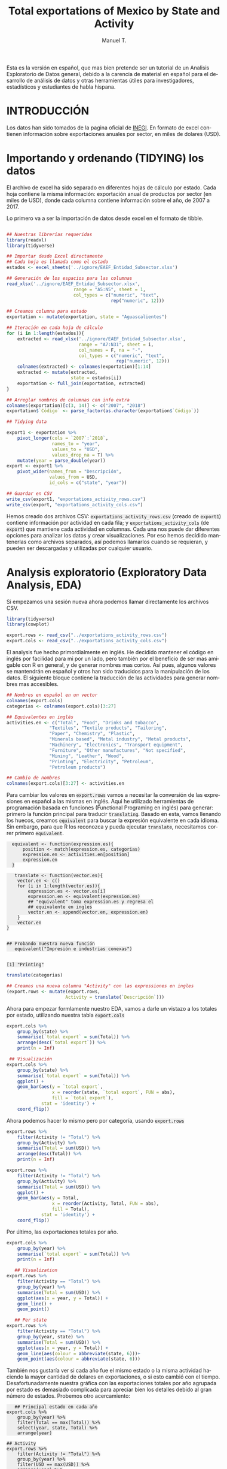 #+OPTIONS: num:nil toc:nil H:3 \n:nil @:t ::t |:t ^:{} -:t f:t *:t skip:t d:(HIDE) tags:not-in-toc
#+HTML_HEAD: <style>pre.src{background:#eee;}</style>
#+HTML_HEAD: <style type="text/css">body{max-width:60%;}</style> 
#+HTML_HEAD: <style>code{background:#eee;}</style>
#+TITLE: Total exportations of Mexico by State and Activity
#+AUTHOR: Manuel T.
#+BABEL: header-args :results output :exports both 
#+STYLE:      <style type="text/css">#outline-container-introduction{ clear:both; }</style>
#+LANGUAGE:   en

Esta es la versión en español, que mas bien pretende ser un tutorial
de un Analisis Exploratorio de Datos general, debido a la carencia
de material en español para el desarrollo de análisis de datos y
otras herramientas útiles para investigadores, estadísticos y 
estudiantes de habla hispana. 

* INTRODUCCIÓN



Los datos han sido tomados de la pagina oficial de [[https://www.inegi.org.mx/datos/][INEGI]]. En formato
de excel contienen información sobre exportaciones anuales por sector,
en miles de dolares (USD).

[[../README_files/excel_file.png]]

* Importando y ordenando (TIDYING) los datos

El archivo de excel ha sido separado en diferentes hojas de cálculo
por estado. Cada hoja contiene la misma información: exportación
anual de productos por sector (en miles de USD), donde cada columna
contiene información sobre el año, de 2007 a 2017.

Lo primero va a ser la importación de datos desde excel en el formato
de tibble. 

#+BEGIN_SRC R :session :results silent

  ## Nuestras librerías requeridas 
  library(readxl)
  library(tidyverse)

  ## Importar desde Excel directamente
  ## Cada hoja es llamada como el estado
  estados <- excel_sheets('../ignore/EAEF_Entidad_Subsector.xlsx')
  
  ## Generación de los espacios para las columnas 
  read_xlsx('../ignore/EAEF_Entidad_Subsector.xlsx',
                           range = "A5:N5", sheet = 1,
                           col_types = c("numeric", "text",
                                         rep("numeric", 12)))
  
  ## Creamos columna para estado 
  exportation <- mutate(exportation, state = "Aguascalientes")

  ## Iteración en cada hoja de cálculo 
  for (i in 1:length(estados)){
      extracted <- read_xlsx('../ignore/EAEF_Entidad_Subsector.xlsx',
                             range = "A7:N31", sheet = i,
                             col_names = F, na = "-",
                             col_types = c("numeric", "text",
                                           rep("numeric", 12)))
      colnames(extracted) <- colnames(exportation)[1:14]
      extracted <- mutate(extracted,
                          state = estados[i])
      exportation <- full_join(exportation, extracted)
  }

  ## Arreglar nombres de columnas con info extra 
  colnames(exportation)[c(3, 14)] <- c("2007", "2018")
  exportation$`Código` <- parse_factor(as.character(exportation$`Código`))

  ## Tidying data

  export1 <- exportation %>%
      pivot_longer(cols = `2007`:`2018`,
                   names_to = "year",
                   values_to = "USD",
                   values_drop_na = T) %>%
      mutate(year = parse_double(year))
  export <- export1 %>%
      pivot_wider(names_from = "Descripción",
                  values_from = USD,
                  id_cols = c("state", "year"))

  ## Guardar en CSV 
  write_csv(export1, "exportations_activity_rows.csv")
  write_csv(export, "exportations_activity_cols.csv")

#+END_SRC

Hemos creado dos archivos CSV: =exportations_activity_rows.csv= 
(creado de =export1=) contiene información por actividad en cada
fila; y =exportations_activity_cols= (de =export=) que mantiene
cada actividad en columnas. Cada una nos puede dar diferentes
opciones para analizar los datos y crear visualizaciones. Por eso
hemos decidido mantenerlas como archivos separados, así podemos
llamarlos cuando se requieran, y pueden ser descargadas y utilizadas
por cualquier usuario.

* Analysis exploratorio (Exploratory Data Analysis, EDA)

Si empezamos una sesión nueva ahora podemos llamar directamente
los archivos CSV.

#+BEGIN_SRC R :session :results silent
  library(tidyverse)
  library(cowplot)

  export.rows <- read_csv("../exportations_activity_rows.csv")
  export.cols <- read_csv("../exportations_activity_cols.csv")
#+END_SRC

El analysis fue hecho primordialmente en inglés. He decidido mantener
el código en inglés por facilidad para mi por un lado, pero también
por el beneficio de ser mas amigable con R en general, y de generar
nombres mas cortos. Así pues, algunos valores se mantendrán en español
y otros han sido traducidos para la manipulación de los datos. El 
siguiente bloque contiene la traducción de las actividades para
generar nombres mas accesibles.

#+BEGIN_SRC R :session :results silent
   ## Nombres en español en un vector
   colnames(export.cols)
   categorias <- colnames(export.cols)[3:27]

   ## Equivalentes en inglés 
   activities.en <- c("Total", "Food", "Drinks and tobacco",
                   "Textiles", "Textile products", "Tailoring",
                   "Paper", "Chemistry", "Plastic",
                   "Minerals based", "Metal industry", "Metal products",
                   "Machinery", "Electronics", "Transport equipment",
                   "Furniture", "Other manufactures", "Not specified",
                   "Mining", "Leather", "Wood",
                   "Printing", "Electricity", "Petroleum",
                   "Petroleum products")

   ## Cambio de nombres
   colnames(export.cols)[3:27] <- activities.en
#+END_SRC

Para cambiar los valores en =export.rows= vamos a necesitar la 
conversión de las expresiones en español a las mismas en inglés.
Aqui he utilizado herramientas de programación basada en funciones
(Functional Programing en inglés) para generar: primero la función
principal para traducir =translating=. Basado en esta, vamos llenando
los huecos, creamos =equivalent= para buscar la expresión equivalente
en cada idioma. Sin embargo, para que R los reconozca y pueda ejecutar
=translate=, necesitamos correr primero =equivalent=. 

#+BEGIN_SRC R :session 
  equivalent <- function(expression.es){
      position <- match(expression.es, categorias)
      expression.en <- activities.en[position]
      expression.en
  }
 
   translate <- function(vector.es){
    vector.en <- c()
    for (i in 1:length(vector.es)){
        expression.es <- vector.es[i]
        expression.en <- equivalent(expression.es)
        ## "equivalent" toma expression.es y regresa el
        ## equivalente en ingles
        vector.en <- append(vector.en, expression.en)
    }
    vector.en
}


## Probando nuestra nueva función
   equivalent("Impresión e industrias conexas")
   #+END_SRC

   #+RESULTS:
   : 
   : [1] "Printing"

#+BEGIN_SRC R :session
   translate(categorias)
#+END_SRC

#+RESULTS:
:  [1] "Total"               "Food"                "Drinks and tobacco" 
:  [4] "Textiles"            "Textile products"    "Tailoring"          
:  [7] "Paper"               "Chemistry"           "Plastic"            
: [10] "Minerals based"      "Metal industry"      "Metal products"     
: [13] "Machinery"           "Electronics"         "Transport equipment"
: [16] "Furniture"           "Other manufactures"  "Not specified"      
: [19] "Mining"              "Leather"             "Wood"               
: [22] "Printing"            "Electricity"         "Petroleum"          
: [25] "Petroleum products"

#+BEGIN_SRC R :session
## Creamos una nueva columna "Activity" con las expressiones en ingles
(export.rows <- mutate(export.rows,
                      Activity = translate(`Descripción`)))
#+END_SRC

#+RESULTS:
#+begin_example
# A tibble: 5,255 x 6
   Código Descripción           state           year     USD Activity
    <dbl> <chr>                 <chr>          <dbl>   <dbl> <chr>   
 1     NA Exportaciones totales Aguascalientes  2007 4389841 Total   
 2     NA Exportaciones totales Aguascalientes  2008 4456893 Total   
 3     NA Exportaciones totales Aguascalientes  2009 3951108 Total   
 4     NA Exportaciones totales Aguascalientes  2010 5647929 Total   
 5     NA Exportaciones totales Aguascalientes  2011 6051640 Total   
 6     NA Exportaciones totales Aguascalientes  2012 6183782 Total   
 7     NA Exportaciones totales Aguascalientes  2013 6726207 Total   
 8     NA Exportaciones totales Aguascalientes  2014 8466007 Total   
 9     NA Exportaciones totales Aguascalientes  2015 8495445 Total   
10     NA Exportaciones totales Aguascalientes  2016 7870962 Total   
# … with 5,245 more rows
#+end_example

Ahora para empezar formlamente nuestro EDA, vamos a darle un vistazo
a los totales por estado, utilizando nuestra tabla =export.cols=

#+begin_src R :session
export.cols %>%
    group_by(state) %>%
    summarise(`total export` = sum(Total)) %>%
    arrange(desc(`total export`)) %>%
    print(n = Inf)
#+END_SRC

#+RESULTS:
#+begin_example
# A tibble: 32 x 2
   state                           `total export`
   <chr>                                    <dbl>
 1 Chihuahua                            466861927
 2 Baja California                      398935507
 3 Coahuila de Zaragoza                 355638907
 4 Nuevo León                           330267052
 5 Tamaulipas                           284435973
 6 Campeche                             264100465
 7 Jalisco                              213931233
 8 México                               188357470
 9 Sonora                               179661021
10 Guanajuato                           167191962
11 Puebla                               127934390
12 Tabasco                              115797563
13 San Luis Potosí                       94812554
14 Querétaro                             88633615
15 Aguascalientes                        79688240
16 Veracruz de Ignacio de la Llave       68556313
17 Morelos                               37397175
18 Zacatecas                             34010223
19 Ciudad de México                      32037661
20 Hidalgo                               19504479
21 Durango                               17431796
22 Yucatán                               14496875
23 Michoacán de Ocampo                   13411397
24 Chiapas                               13291536
25 Tlaxcala                              12987607
26 Oaxaca                                11023551
27 Sinaloa                                7825439
28 Guerrero                               5918438
29 Colima                                 2518028
30 Baja California Sur                    2303491
31 Nayarit                                1146388
32 Quinta Roo                              517674
#+end_example

#+BEGIN_SRC R :session :file figure1.png :results value graphics file :results output :exports both
   ## Visualización
  export.cols %>%
      group_by(state) %>%
      summarise(`total export` = sum(Total)) %>%
      ggplot() +
      geom_bar(aes(y = `total export`,
                   x = reorder(state, `total export`, FUN = abs),
                   fill = `total export`),
               stat = 'identity') +
      coord_flip()

#+END_SRC

#+RESULTS:
[[file:figure1.png]]


Ahora podemos hacer lo mismo pero por categoría, usando =export.rows=

#+BEGIN_SRC R :session
export.rows %>%
    filter(Activity != "Total") %>%
    group_by(Activity) %>%
    summarise(Total = sum(USD)) %>%
    arrange(desc(Total)) %>%
    print(n = Inf)
#+END_SRC

#+RESULTS:
#+begin_example
# A tibble: 24 x 2
   Activity                 Total
   <chr>                    <dbl>
 1 Transport equipment 1226859499
 2 Electronics          747959073
 3 Petroleum            397933968
 4 Electricity          208582754
 5 Other manufactures   147915402
 6 Machinery            136957553
 7 Chemistry            133570853
 8 Metal industry       117915995
 9 Metal products        82889135
10 Food                  81653585
11 Plastic               80126816
12 Mining                52953993
13 Not specified         51470567
14 Tailoring             43913959
15 Drinks and tobacco    31059501
16 Minerals based        30584505
17 Furniture             19883596
18 Petroleum products    14565067
19 Paper                 13876523
20 Leather                9863853
21 Printing               6915538
22 Textiles               6260722
23 Textile products       4954252
24 Wood                   1959275
#+end_example


#+BEGIN_SRC R :session :file figure2.png :results value graphics file :results output :exports both
export.rows %>%
    filter(Activity != "Total") %>%
    group_by(Activity) %>%
    summarise(Total = sum(USD)) %>%
    ggplot() +
    geom_bar(aes(y = Total,
                 x = reorder(Activity, Total, FUN = abs),
                 fill = Total),
             stat = 'identity') +
    coord_flip()
#+END_SRC

#+RESULTS:
[[file:figure2.png]]

Por último, las exportaciones totales por año.

#+begin_src R :session
export.cols %>%
    group_by(year) %>%
    summarise(`total export` = sum(Total)) %>%
    print(n = Inf)
#+end_src

#+RESULTS:
#+begin_example
# A tibble: 12 x 2
    year `total export`
   <dbl>          <dbl>
 1  2007      237809741
 2  2008      257967777
 3  2009      198234125
 4  2010      258504747
 5  2011      299732519
 6  2012      320014188
 7  2013      329562705
 8  2014      347559680
 9  2015      337170197
10  2016      324901419
11  2017      351726063
12  2018      387442789
#+end_example

#+BEGIN_SRC R :session :file figure3.png :results value graphics file :results output :exports both
   ## Visualization
export.rows %>%
    filter(Activity == "Total") %>%
    group_by(year) %>%
    summarise(Total = sum(USD)) %>%
    ggplot(aes(x = year, y = Total)) +
    geom_line() +
    geom_point() 
#+end_src

#+RESULTS:
[[file:figure3.png]]

#+BEGIN_SRC R :session :file figure4.png :results value graphics file :results output :exports both
   ## Per state
export.rows %>%
    filter(Activity == "Total") %>%
    group_by(year, state) %>%
    summarise(Total = sum(USD)) %>%
    ggplot(aes(x = year, y = Total)) +
    geom_line(aes(colour = abbreviate(state, 6)))+
    geom_point(aes(colour = abbreviate(state, 6)))
#+END_SRC

#+RESULTS:
[[file:figure4.png]]

También nos gustaría ver si cada año fue el mismo estado o la misma
actividad haciendo la mayor cantidad de dolares en exportaciones, o
si esto cambió con el tiempo. Desafortunadamente nuestra gráfica con
las exportaciones totales por año agrupada por estado es demasiado
complicada para apreciar bien los detalles debido al gran número de
estados. Probemos otro acercamiento:

#+BEGIN_SRC R :session 
   ## Principal estado en cada año
export.cols %>%
    group_by(year) %>%
    filter(Total == max(Total)) %>%
    select(year, state, Total) %>%
    arrange(year)
#+END_SRC

#+RESULTS:
#+begin_example
# A tibble: 12 x 3
# Groups:   year [12]
    year state              Total
   <dbl> <chr>              <dbl>
 1  2007 Baja California 31858677
 2  2008 Baja California 32988913
 3  2009 Baja California 26741828
 4  2010 Chihuahua       34633881
 5  2011 Chihuahua       38446014
 6  2012 Chihuahua       41764861
 7  2013 Chihuahua       43770979
 8  2014 Chihuahua       45594451
 9  2015 Chihuahua       40302945
10  2016 Chihuahua       43342067
11  2017 Chihuahua       46491551
12  2018 Chihuahua       51944047
#+end_example

#+BEGIN_SRC R :session 
## Activity
export.rows %>%
    filter(Activity != "Total") %>%
    group_by(year) %>%
    filter(USD == max(USD)) %>%
    arrange(year) %>%
    select(Activity, state, year)
#+END_SRC

#+RESULTS:
#+begin_example
# A tibble: 12 x 3
# Groups:   year [12]
   Activity            state                 year
   <chr>               <chr>                <dbl>
 1 Petroleum           Campeche              2007
 2 Petroleum           Campeche              2008
 3 Petroleum           Campeche              2009
 4 Petroleum           Campeche              2010
 5 Petroleum           Campeche              2011
 6 Petroleum           Campeche              2012
 7 Petroleum           Campeche              2013
 8 Transport equipment Coahuila de Zaragoza  2014
 9 Transport equipment Coahuila de Zaragoza  2015
10 Transport equipment Coahuila de Zaragoza  2016
11 Transport equipment Coahuila de Zaragoza  2017
12 Transport equipment Coahuila de Zaragoza  2018
#+end_example

